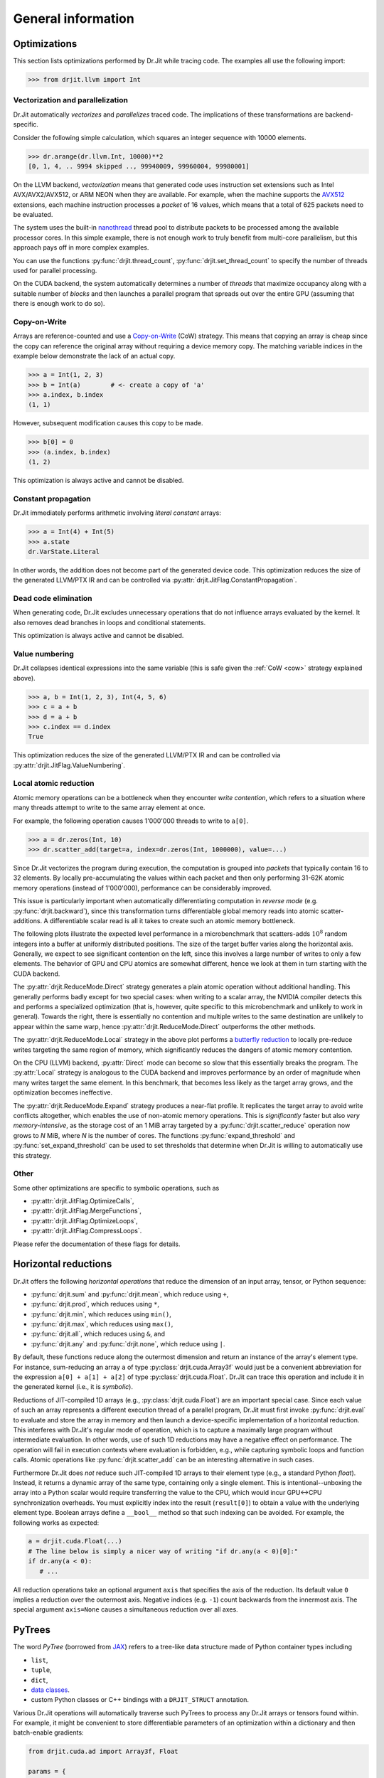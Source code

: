 .. py:currentmodule:: drjit

General information
===================


Optimizations
-------------

This section lists optimizations performed by Dr.Jit while tracing code. The
examples all use the following import:

.. code-block:: pycon

   >>> from drjit.llvm import Int

Vectorization and parallelization
^^^^^^^^^^^^^^^^^^^^^^^^^^^^^^^^^

Dr.Jit automatically *vectorizes* and *parallelizes* traced code. The
implications of these transformations are backend-specific.

Consider the following simple calculation, which squares an integer
sequence with 10000 elements.

.. code-block:: pycon

   >>> dr.arange(dr.llvm.Int, 10000)**2
   [0, 1, 4, .. 9994 skipped .., 99940009, 99960004, 99980001]

On the LLVM backend, *vectorization* means that generated code uses instruction
set extensions such as Intel AVX/AVX2/AVX512, or ARM NEON when they are
available. For example, when the machine supports the `AVX512
<https://en.wikipedia.org/wiki/AVX-512>`__ extensions, each machine
instruction processes a *packet* of 16 values, which means that a total of 625
packets need to be evaluated.

The system uses the built-in `nanothread
<https://github.com/mitsuba-renderer/nanothread>`__ thread pool to distribute
packets to be processed among the available processor cores. In this simple
example, there is not enough work to truly benefit from multi-core parallelism,
but this approach pays off in more complex examples.

You can use the functions :py:func:`drjit.thread_count`,
:py:func:`drjit.set_thread_count` to specify the number of threads used for parallel processing.

On the CUDA backend, the system automatically determines a number of *threads*
that maximize occupancy along with a suitable number of *blocks* and then
launches a parallel program that spreads out over the entire GPU (assuming that
there is enough work to do so).

.. _cow:

Copy-on-Write
^^^^^^^^^^^^^

Arrays are reference-counted and use a `Copy-on-Write
<https://en.wikipedia.org/wiki/Copy-on-write>`__ (CoW) strategy. This means
that copying an array is cheap since the copy can reference the original array
without requiring a device memory copy. The matching variable indices in the
example below demonstrate the lack of an actual copy.

.. code-block:: pycon

   >>> a = Int(1, 2, 3)
   >>> b = Int(a)        # <- create a copy of 'a'
   >>> a.index, b.index
   (1, 1)

However, subsequent modification causes this copy to be made.

.. code-block:: pycon

   >>> b[0] = 0
   >>> (a.index, b.index)
   (1, 2)

This optimization is always active and cannot be disabled.

Constant propagation
^^^^^^^^^^^^^^^^^^^^

Dr.Jit immediately performs arithmetic involving *literal constant* arrays:

.. code-block:: pycon

   >>> a = Int(4) + Int(5)
   >>> a.state
   dr.VarState.Literal

In other words, the addition does not become part of the generated device code.
This optimization reduces the size of the generated LLVM/PTX IR and can be
controlled via :py:attr:`drjit.JitFlag.ConstantPropagation`.

Dead code elimination
^^^^^^^^^^^^^^^^^^^^^

When generating code, Dr.Jit excludes unnecessary operations that do not
influence arrays evaluated by the kernel. It also removes dead branches in
loops and conditional statements.

This optimization is always active and cannot be disabled.

Value numbering
^^^^^^^^^^^^^^^

Dr.Jit collapses identical expressions into the same variable (this is safe
given the :ref:`CoW <cow>` strategy explained above).

.. code-block:: pycon

   >>> a, b = Int(1, 2, 3), Int(4, 5, 6)
   >>> c = a + b
   >>> d = a + b
   >>> c.index == d.index
   True

This optimization reduces the size of the generated LLVM/PTX IR and can be
controlled via :py:attr:`drjit.JitFlag.ValueNumbering`.

.. _reduce-local:

Local atomic reduction
^^^^^^^^^^^^^^^^^^^^^^

Atomic memory operations can be a bottleneck when they encounter *write
contention*, which refers to a situation where many threads attempt to write to
the same array element at once.

For example, the following operation causes 1'000'000 threads to write to
``a[0]``.

.. code-block:: pycon

   >>> a = dr.zeros(Int, 10)
   >>> dr.scatter_add(target=a, index=dr.zeros(Int, 1000000), value=...)

Since Dr.Jit vectorizes the program during execution, the computation is
grouped into *packets* that typically contain 16 to 32 elements. By locally
pre-accumulating the values within each packet and then only performing 31-62K
atomic memory operations (instead of 1'000'000), performance can be
considerably improved.

This issue is particularly important when automatically differentiating
computation in *reverse mode* (e.g. :py:func:`drjit.backward`), since
this transformation turns differentiable global memory reads into atomic
scatter-additions. A differentiable scalar read is all it takes to create
such an atomic memory bottleneck.

The following plots illustrate the expected level performance in a
microbenchmark that scatters-adds :math:`10^8` random integers into a buffer at
uniformly distributed positions. The size of the target buffer varies along the
horizontal axis. Generally, we expect to see significant contention on the
left, since this involves a large number of writes to only a few elements. The
behavior of GPU and CPU atomics are somewhat different, hence we look at them
in turn starting with the CUDA backend.

The :py:attr:`drjit.ReduceMode.Direct` strategy generates a plain atomic
operation without additional handling. This generally performs badly except for
two special cases: when writing to a scalar array, the NVIDIA compiler detects
this and performs a specialized optimization (that is, however, quite specific
to this microbenchmark and unlikely to work in general). Towards the right,
there is essentially no contention and multiple writes to the same destination
are unlikely to appear within the same warp, hence
:py:attr:`drjit.ReduceMode.Direct` outperforms the other methods.

.. image:: https://rgl.s3.eu-central-1.amazonaws.com/media/uploads/wjakob/2024/01/scatter_add_cuda.svg
  :class: only-light

.. image:: https://rgl.s3.eu-central-1.amazonaws.com/media/uploads/wjakob/2024/01/scatter_add_cuda_dark.svg
  :class: only-dark

The :py:attr:`drjit.ReduceMode.Local` strategy in the above plot performs a
`butterfly reduction <https://en.wikipedia.org/wiki/Butterfly_network>`__ to
locally pre-reduce writes targeting the same region of memory, which
significantly reduces the dangers of atomic memory contention.

On the CPU (LLVM) backend, :py:attr:`Direct` mode can become so slow that this
essentially breaks the program. The :py:attr:`Local` strategy is analogous to
the CUDA backend and improves performance by an order of magnitude when many
writes target the same element. In this benchmark, that becomes less likely as
the target array grows, and the optimization becomes ineffective.

.. image:: https://rgl.s3.eu-central-1.amazonaws.com/media/uploads/wjakob/2024/01/scatter_add_llvm.svg
  :class: only-light

.. image:: https://rgl.s3.eu-central-1.amazonaws.com/media/uploads/wjakob/2024/01/scatter_add_llvm_dark.svg
  :class: only-dark

The :py:attr:`drjit.ReduceMode.Expand` strategy produces a near-flat profile.
It replicates the target array to avoid write conflicts altogether, which
enables the use of non-atomic memory operations. This is *significantly* faster
but also *very memory-intensive*, as the storage cost of an 1 MiB array targeted
by a :py:func:`drjit.scatter_reduce` operation now grows to *N* MiB,
where *N* is the number of cores. The functions :py:func:`expand_threshold`
and :py:func:`set_expand_threshold` can be used to set thresholds that
determine when Dr.Jit is willing to automatically use this strategy.


Other
^^^^^

Some other optimizations are specific to symbolic operations, such as

- :py:attr:`drjit.JitFlag.OptimizeCalls`,
- :py:attr:`drjit.JitFlag.MergeFunctions`,
- :py:attr:`drjit.JitFlag.OptimizeLoops`,
- :py:attr:`drjit.JitFlag.CompressLoops`.

Please refer the documentation of these flags for details.

.. _horizontal-reductions:

Horizontal reductions
---------------------

Dr.Jit offers the following *horizontal operations* that reduce the dimension
of an input array, tensor, or Python sequence:

- :py:func:`drjit.sum` and :py:func:`drjit.mean`, which reduce using ``+``,
- :py:func:`drjit.prod`, which reduces using ``*``,
- :py:func:`drjit.min`, which reduces using ``min()``,
- :py:func:`drjit.max`, which reduces using ``max()``,
- :py:func:`drjit.all`, which reduces using ``&``, and
- :py:func:`drjit.any` and :py:func:`drjit.none`, which reduce using ``|``.

By default, these functions reduce along the outermost dimension and return an
instance of the array's element type. For instance, sum-reducing an array ``a`` of
type :py:class:`drjit.cuda.Array3f` would just be a convenient abbreviation for
the expression ``a[0] + a[1] + a[2]`` of type :py:class:`drjit.cuda.Float`.
Dr.Jit can trace this operation and include it in the generated kernel (i.e.,
it is *symbolic*).

Reductions of JIT-compiled 1D arrays (e.g., :py:class:`drjit.cuda.Float`) are an
important special case. Since each value of such an array represents a
different execution thread of a parallel program, Dr.Jit must first invoke
:py:func:`drjit.eval` to evaluate and store the array in memory and then launch
a device-specific implementation of a horizontal reduction. This interferes with
Dr.Jit's regular mode of operation, which is to capture a maximally large
program without intermediate evaluation. In other words, use of such 1D
reductions may have a negative effect on performance. The operation will fail
in execution contexts where evaluation is forbidden, e.g., while capturing
symbolic loops and function calls. Atomic operations like
:py:func:`drjit.scatter_add` can be an interesting alternative in such cases.

Furthermore Dr.Jit does *not* reduce such JIT-compiled 1D arrays to their
element type (e.g., a standard Python `float`). Instead, it returns a dynamic
array of the same type, containing only a single element. This is
intentional--unboxing the array into a Python scalar would require transferring
the value to the CPU, which would incur GPU<->CPU synchronization overheads.
You must explicitly index into the result (``result[0]``) to obtain a value
with the underlying element type. Boolean arrays define a ``__bool__`` method
so that such indexing can be avoided. For example, the following works as
expected:

.. code-block:: python

   a = drjit.cuda.Float(...)
   # The line below is simply a nicer way of writing "if dr.any(a < 0)[0]:"
   if dr.any(a < 0):
      # ...

All reduction operations take an optional argument ``axis`` that specifies the
axis of the reduction. Its default value ``0`` implies a reduction over the
outermost axis. Negative indices (e.g. ``-1``) count backwards from the
innermost axis. The special argument ``axis=None`` causes a simultaneous
reduction over all axes.

.. _pytrees:

PyTrees
-------

The word *PyTree* (borrowed from `JAX
<https://jax.readthedocs.io/en/latest/pytrees.html>`_) refers to a tree-like
data structure made of Python container types including

- ``list``,
- ``tuple``,
- ``dict``,
- `data classes <https://docs.python.org/3/library/dataclasses.html>`__.
- custom Python classes or C++ bindings with a ``DRJIT_STRUCT`` annotation.

Various Dr.Jit operations will automatically traverse such PyTrees to process
any Dr.Jit arrays or tensors found within. For example, it might be convenient
to store differentiable parameters of an optimization within a dictionary and
then batch-enable gradients:

.. code-block:: python

   from drjit.cuda.ad import Array3f, Float

   params = {
       'foo': Array3f(...),
       'bar': Float(...)
   }

   dr.enable_grad(params)

PyTrees can similarly be used as state variables in symbolic loops and
conditionals, as arguments and return values of symbolic calls, as arguments of
scatter/gather operations, and many others (the :ref:`reference <reference>`
explicitly lists the word *PyTree* in all supported operations).

Limitations
^^^^^^^^^^^

You may not use Dr.Jit types as *keys* of a dictionary occurring within a
PyTree. Furthermore, PyTrees may not contain cycles. For example, the following
data structure will cause PyTree-compatible operations to fail with a
``RecursionError``.

.. code-block:: python

   x = []
   x.append(x)

Finally, Dr.Jit automatically traverses tuples, lists, and dictionaries,
but it does not traverse subclasses of basic containers and other generalized
sequences or mappings. This is intentional.

.. _custom_types_py:

Custom types
^^^^^^^^^^^^

There are two ways of extending PyTrees with custom data types. The first is to
register a Python `data class
<https://docs.python.org/3/library/dataclasses.html>`__. Note that this type
must be default-constructible, which means that its members should have default
initializers.

.. code-block:: python

   from drjit.cuda.ad import Float
   from dataclasses import dataclass

   @dataclass
   class MyPoint2f:
       x: Float = Float(0)
       y: Float = Float(0)

   # Create a vector representing 100 2D points. Dr.Jit will
   # automatically populate the 'x' and 'y' members
   value = dr.zeros(MyPoint2f, 100)

The second option is to annotate an existing non-dataclass type (e.g. a
standard Python class or a C++ binding) with a static ``DRJIT_STRUCT`` member.
This is simply a dictionary describing the names and types of all fields.
Such custom types must also be default-constructible (i.e., the constructor
should work if called without arguments). The following is analogous to the
above dataclass version:

.. code-block:: python

   from drjit.cuda.ad import Float

   class MyPoint2f:
       DRJIT_STRUCT = { 'x' : Float, 'y': Float }

       def __init__(self, x: Float | None = None, y: Float | None = None):
           self.x = x or Float()
           self.y = y or Float()

   # Create a vector representing 100 2D points. Dr.Jit will
   # automatically populate the 'x' and 'y' members
   value = dr.zeros(MyPoint2f, 100)

Fields don't exclusively have to be containers or Dr.Jit types. For example, we
could have added an extra ``datetime`` entry to record when a set of points was
captured. Such fields will be ignored by traversal operations.


.. _transcendental-accuracy:

Accuracy of transcendental operations
-------------------------------------

Single precision
^^^^^^^^^^^^^^^^

.. note::

    The trigonometric functions *sin*, *cos*, and *tan* are optimized for low
    error on the domain :math:`|x| < 8192` and don't perform as well beyond
    this range.

.. list-table::
    :widths: 5 8 8 10 8 10
    :header-rows: 1
    :align: center

    * - Function
      - Tested domain
      - Abs. error (mean)
      - Abs. error (max)
      - Rel. error (mean)
      - Rel. error (max)
    * - :math:`\text{sin}()`
      - :math:`-8192 < x < 8192`
      - :math:`1.2 \cdot 10^{-8}`
      - :math:`1.2 \cdot 10^{-7}`
      - :math:`1.9 \cdot 10^{-8}\,(0.25\,\text{ulp})`
      - :math:`1.8 \cdot 10^{-6}\,(19\,\text{ulp})`
    * - :math:`\text{cos}()`
      - :math:`-8192 < x < 8192`
      - :math:`1.2 \cdot 10^{-8}`
      - :math:`1.2 \cdot 10^{-7}`
      - :math:`1.9 \cdot 10^{-8}\,(0.25\,\text{ulp})`
      - :math:`3.1 \cdot 10^{-6}\,(47\,\text{ulp})`
    * - :math:`\text{tan}()`
      - :math:`-8192 < x < 8192`
      - :math:`4.7 \cdot 10^{-6}`
      - :math:`8.1 \cdot 10^{-1}`
      - :math:`3.4 \cdot 10^{-8}\,(0.42\,\text{ulp})`
      - :math:`3.1 \cdot 10^{-6}\,(30\,\text{ulp})`
    * - :math:`\text{asin}()`
      - :math:`-1 < x < 1`
      - :math:`2.3 \cdot 10^{-8}`
      - :math:`1.2 \cdot 10^{-7}`
      - :math:`2.9 \cdot 10^{-8}\,(0.33\,\text{ulp})`
      - :math:`2.3 \cdot 10^{-7}\,(2\,\text{ulp})`
    * - :math:`\text{acos}()`
      - :math:`-1 < x < 1`
      - :math:`4.7 \cdot 10^{-8}`
      - :math:`2.4 \cdot 10^{-7}`
      - :math:`2.9 \cdot 10^{-8}\,(0.33\,\text{ulp})`
      - :math:`1.2 \cdot 10^{-7}\,(1\,\text{ulp})`
    * - :math:`\text{atan}()`
      - :math:`-1 < x < 1`
      - :math:`1.8 \cdot 10^{-7}`
      - :math:`6 \cdot 10^{-7}`
      - :math:`4.2 \cdot 10^{-7}\,(4.9\,\text{ulp})`
      - :math:`8.2 \cdot 10^{-7}\,(12\,\text{ulp})`
    * - :math:`\text{sinh}()`
      - :math:`-10 < x < 10`
      - :math:`2.6 \cdot 10^{-5}`
      - :math:`2 \cdot 10^{-3}`
      - :math:`2.8 \cdot 10^{-8}\,(0.34\,\text{ulp})`
      - :math:`2.7 \cdot 10^{-7}\,(3\,\text{ulp})`
    * - :math:`\text{cosh}()`
      - :math:`-10 < x < 10`
      - :math:`2.9 \cdot 10^{-5}`
      - :math:`2 \cdot 10^{-3}`
      - :math:`2.9 \cdot 10^{-8}\,(0.35\,\text{ulp})`
      - :math:`2.5 \cdot 10^{-7}\,(4\,\text{ulp})`
    * - :math:`\text{tanh}()`
      - :math:`-10 < x < 10`
      - :math:`4.8 \cdot 10^{-8}`
      - :math:`4.2 \cdot 10^{-7}`
      - :math:`5 \cdot 10^{-8}\,(0.76\,\text{ulp})`
      - :math:`5 \cdot 10^{-7}\,(7\,\text{ulp})`
    * - :math:`\text{asinh}()`
      - :math:`-30 < x < 30`
      - :math:`2.8 \cdot 10^{-8}`
      - :math:`4.8 \cdot 10^{-7}`
      - :math:`1 \cdot 10^{-8}\,(0.13\,\text{ulp})`
      - :math:`1.7 \cdot 10^{-7}\,(2\,\text{ulp})`
    * - :math:`\text{acosh}()`
      - :math:`1 < x < 10`
      - :math:`2.9 \cdot 10^{-8}`
      - :math:`2.4 \cdot 10^{-7}`
      - :math:`1.5 \cdot 10^{-8}\,(0.18\,\text{ulp})`
      - :math:`2.4 \cdot 10^{-7}\,(3\,\text{ulp})`
    * - :math:`\text{atanh}()`
      - :math:`-1 < x < 1`
      - :math:`9.9 \cdot 10^{-9}`
      - :math:`2.4 \cdot 10^{-7}`
      - :math:`1.5 \cdot 10^{-8}\,(0.18\,\text{ulp})`
      - :math:`1.2 \cdot 10^{-7}\,(1\,\text{ulp})`
    * - :math:`\text{exp}()`
      - :math:`-20 < x < 30`
      - :math:`0.72 \cdot 10^{4}`
      - :math:`0.1 \cdot 10^{7}`
      - :math:`2.4 \cdot 10^{-8}\,(0.27\,\text{ulp})`
      - :math:`1.2 \cdot 10^{-7}\,(1\,\text{ulp})`
    * - :math:`\text{log}()`
      - :math:`10^{-20} < x < 2\cdot 10^{30}`
      - :math:`9.6 \cdot 10^{-9}`
      - :math:`7.6 \cdot 10^{-6}`
      - :math:`1.4 \cdot 10^{-10}\,(0.0013\,\text{ulp})`
      - :math:`1.2 \cdot 10^{-7}\,(1\,\text{ulp})`
    * - :math:`\text{erf}()`
      - :math:`-1 < x < 1`
      - :math:`3.2 \cdot 10^{-8}`
      - :math:`1.8 \cdot 10^{-7}`
      - :math:`6.4 \cdot 10^{-8}\,(0.78\,\text{ulp})`
      - :math:`3.3 \cdot 10^{-7}\,(4\,\text{ulp})`
    * - :math:`\text{erfc}()`
      - :math:`-1 < x < 1`
      - :math:`3.4 \cdot 10^{-8}`
      - :math:`2.4 \cdot 10^{-7}`
      - :math:`6.4 \cdot 10^{-8}\,(0.79\,\text{ulp})`
      - :math:`1 \cdot 10^{-6}\,(11\,\text{ulp})`

Double precision
^^^^^^^^^^^^^^^^

.. list-table::
    :widths: 5 8 8 10 8 10
    :header-rows: 1
    :align: center

    * - Function
      - Tested domain
      - Abs. error (mean)
      - Abs. error (max)
      - Rel. error (mean)
      - Rel. error (max)
    * - :math:`\text{sin}()`
      - :math:`-8192 < x < 8192`
      - :math:`2.2 \cdot 10^{-17}`
      - :math:`2.2 \cdot 10^{-16}`
      - :math:`3.6 \cdot 10^{-17}\,(0.25\,\text{ulp})`
      - :math:`3.1 \cdot 10^{-16}\,(2\,\text{ulp})`
    * - :math:`\text{cos}()`
      - :math:`-8192 < x < 8192`
      - :math:`2.2 \cdot 10^{-17}`
      - :math:`2.2 \cdot 10^{-16}`
      - :math:`3.6 \cdot 10^{-17}\,(0.25\,\text{ulp})`
      - :math:`3 \cdot 10^{-16}\,(2\,\text{ulp})`
    * - :math:`\text{tan}()`
      - :math:`-8192 < x < 8192`
      - :math:`6.8 \cdot 10^{-16}`
      - :math:`1.2 \cdot 10^{-10}`
      - :math:`5.4 \cdot 10^{-17}\,(0.35\,\text{ulp})`
      - :math:`4.1 \cdot 10^{-16}\,(3\,\text{ulp})`
    * - :math:`\text{cot}()`
      - :math:`-8192 < x < 8192`
      - :math:`4.9 \cdot 10^{-16}`
      - :math:`1.2 \cdot 10^{-10}`
      - :math:`5.5 \cdot 10^{-17}\,(0.36\,\text{ulp})`
      - :math:`4.4 \cdot 10^{-16}\,(3\,\text{ulp})`
    * - :math:`\text{asin}()`
      - :math:`-1 < x < 1`
      - :math:`1.3 \cdot 10^{-17}`
      - :math:`2.2 \cdot 10^{-16}`
      - :math:`1.5 \cdot 10^{-17}\,(0.098\,\text{ulp})`
      - :math:`2.2 \cdot 10^{-16}\,(1\,\text{ulp})`
    * - :math:`\text{acos}()`
      - :math:`-1 < x < 1`
      - :math:`5.4 \cdot 10^{-17}`
      - :math:`4.4 \cdot 10^{-16}`
      - :math:`3.5 \cdot 10^{-17}\,(0.23\,\text{ulp})`
      - :math:`2.2 \cdot 10^{-16}\,(1\,\text{ulp})`
    * - :math:`\text{atan}()`
      - :math:`-1 < x < 1`
      - :math:`4.3 \cdot 10^{-17}`
      - :math:`3.3 \cdot 10^{-16}`
      - :math:`1 \cdot 10^{-16}\,(0.65\,\text{ulp})`
      - :math:`7.1 \cdot 10^{-16}\,(5\,\text{ulp})`
    * - :math:`\text{sinh}()`
      - :math:`-10 < x < 10`
      - :math:`3.1 \cdot 10^{-14}`
      - :math:`1.8 \cdot 10^{-12}`
      - :math:`3.3 \cdot 10^{-17}\,(0.22\,\text{ulp})`
      - :math:`4.3 \cdot 10^{-16}\,(2\,\text{ulp})`
    * - :math:`\text{cosh}()`
      - :math:`-10 < x < 10`
      - :math:`2.2 \cdot 10^{-14}`
      - :math:`1.8 \cdot 10^{-12}`
      - :math:`2 \cdot 10^{-17}\,(0.13\,\text{ulp})`
      - :math:`2.9 \cdot 10^{-16}\,(2\,\text{ulp})`
    * - :math:`\text{tanh}()`
      - :math:`-10 < x < 10`
      - :math:`5.6 \cdot 10^{-17}`
      - :math:`3.3 \cdot 10^{-16}`
      - :math:`6.1 \cdot 10^{-17}\,(0.52\,\text{ulp})`
      - :math:`5.5 \cdot 10^{-16}\,(3\,\text{ulp})`
    * - :math:`\text{asinh}()`
      - :math:`-30 < x < 30`
      - :math:`5.1 \cdot 10^{-17}`
      - :math:`8.9 \cdot 10^{-16}`
      - :math:`1.9 \cdot 10^{-17}\,(0.13\,\text{ulp})`
      - :math:`4.4 \cdot 10^{-16}\,(2\,\text{ulp})`
    * - :math:`\text{acosh}()`
      - :math:`1 < x < 10`
      - :math:`4.9 \cdot 10^{-17}`
      - :math:`4.4 \cdot 10^{-16}`
      - :math:`2.6 \cdot 10^{-17}\,(0.17\,\text{ulp})`
      - :math:`6.6 \cdot 10^{-16}\,(5\,\text{ulp})`
    * - :math:`\text{atanh}()`
      - :math:`-1 < x < 1`
      - :math:`1.8 \cdot 10^{-17}`
      - :math:`4.4 \cdot 10^{-16}`
      - :math:`3.2 \cdot 10^{-17}\,(0.21\,\text{ulp})`
      - :math:`3 \cdot 10^{-16}\,(2\,\text{ulp})`
    * - :math:`\text{exp}()`
      - :math:`-20 < x < 30`
      - :math:`4.7 \cdot 10^{-6}`
      - :math:`2 \cdot 10^{-3}`
      - :math:`2.5 \cdot 10^{-17}\,(0.16\,\text{ulp})`
      - :math:`3.3 \cdot 10^{-16}\,(2\,\text{ulp})`
    * - :math:`\text{log}()`
      - :math:`10^{-20} < x < 2\cdot 10^{30}`
      - :math:`1.9 \cdot 10^{-17}`
      - :math:`1.4 \cdot 10^{-14}`
      - :math:`2.7 \cdot 10^{-19}\,(0.0013\,\text{ulp})`
      - :math:`2.2 \cdot 10^{-16}\,(1\,\text{ulp})`
    * - :math:`\text{erf}()`
      - :math:`-1 < x < 1`
      - :math:`4.7 \cdot 10^{-17}`
      - :math:`4.4 \cdot 10^{-16}`
      - :math:`9.6 \cdot 10^{-17}\,(0.63\,\text{ulp})`
      - :math:`5.9 \cdot 10^{-16}\,(5\,\text{ulp})`
    * - :math:`\text{erfc}()`
      - :math:`-1 < x < 1`
      - :math:`4.8 \cdot 10^{-17}`
      - :math:`4.4 \cdot 10^{-16}`
      - :math:`9.6 \cdot 10^{-17}\,(0.64\,\text{ulp})`
      - :math:`2.5 \cdot 10^{-15}\,(16\,\text{ulp})`

.. _type_signatures:

Type signatures
---------------

The :py:class:`drjit.ArrayBase` class and various core functions have
relatively complicated-looking type signatures involving Python `generics and
type variables <https://docs.python.org/3/library/typing.html#generics>`__.
This enables type-checking of arithmetic expressions and improves visual
autocomplete in editors such as `VS Code <https://code.visualstudio.com>`__.
This section explains how these type annotations work.

The :py:class:`drjit.ArrayBase` class is both an *abstract* and a *generic*
Python type parameterized by several auxiliary type parameters. They help
static type checkers like `MyPy <https://github.com/python/mypy>`__ and
`PyRight <https://github.com/microsoft/pyright>`__ make sense how subclasses of
this type transform when passed to various builtin operations. These auxiliary
parameters are:

- ``SelfT``: the type of the array subclass (i.e., a forward reference of the
  type to itself).
- ``SelfCpT``: a union of compatible types, for which ``self + other`` or
  ``self | other`` produce a result of type ``SelfT``.
- ``ValT``: the *value type* (i.e., the type of ``self[0]``)
- ``ValCpT``: a union of compatible types, for which ``self[0] + other`` or
  ``self[0] | other`` produce a result of type ``ValT``.
- ``RedT``: type following reduction by :py:func:`drjit.sum` or
  :py:func:`drjit.all`.
- ``MaskT``: type produced by comparisons such as ``__eq__``.

For example, here is the declaration of ``llvm.ad.Array2f`` shipped as part of
Dr.Jit's `stub file
<https://nanobind.readthedocs.io/en/latest/typing.html#stubs>`__
``drjit/llvm/ad.pyi``:

.. code-block:: python

   class Array2f(drjit.ArrayBase['Array2f', '_Array2fCp', Float, '_FloatCp', Float, Array2b]):
       pass

String arguments provide *forward references* that the type checker will
resolve at a later point. So here, we have

- ``SelfT``: :py:class:`drjit.llvm.ad.Array2f`,
- ``SelfCp``: a forward reference to ``drjit.llvm.ad._Array2fCp`` (more on this shortly),
- ``ValT``: :py:class:`drjit.llvm.ad.Float`,
- ``ValCpT``: a forward reference to ``drjit.llvm.ad._FloatCp`` (more on this shortly),
- ``RedT``: :py:class`drjit.llvm.ad.Float`, and
- ``MaskT``: :py:class:`drjit.llvm.ad.Array2b`.

The mysterious-looking underscored forward references can be found at the
bottom of the same stub, for example:

.. code-block:: python

   _Array2fCp: TypeAlias = Union['Array2f', '_FloatCp', 'drjit.llvm._Array2fCp',
                                 'drjit.scalar._Array2fCp', '_Array2f16Cp']

This alias creates a union of types that are *compatible* (as implied by the
``"Cp"`` suffix) with the type ``Array2f``, for example when encountered in an
arithmetic operations like an addition. This includes:

- Whatever is compatible with the *value type* of the array (``drjit.llvm.ad._FloatCp``)
- Types compatible with the *non-AD* version of the array (``drjit.llvm._Array2fCp``)
- Types compatible with the *scalar* version of the array (``drjit.scalar._Array2fCp``)
- Types compatible with a representative *lower-precision* version of that same
  array type (``drjit.llvm.ad._Array2f16Cp``)

These are all themselves type aliases representing unions continuing in the
same vein, and so this in principle expands up a quite huge combined union.
This enables static type inference based on Dr.Jit's promotion rules.

With this background, we can now try to understand a type signature such as
that of :py:func:`drjit.maximum`:

.. code-block:: python

   @overload
   def maximum(a: ArrayBase[SelfT, SelfCpT, ValT, ValCpT, RedT, MaskT], b: SelfCpT, /) -> SelfT: ...
   @overload
   def maximum(a: SelfCpT, b: ArrayBase[SelfT, SelfCpT, ValT, ValCpT, RedT, MaskT], /) -> SelfT: ...
   @overload
   def maximum(a: T, b: T, /) -> T: ...

Suppose we are computing the maximum of two 3D arrays:

.. code-block:: python

   a: Array3u = ...
   b: Array3f = ...
   c: ??? = dr.maximum(a, b)

In this case, ``???`` is ``Array3f`` due to the type promotion rules, but how
does the type checker know this? When it tries the first overload, it
realizes that ``b: Array3f`` is *not* part of the ``SelfCpT`` (compatible
with *self*) type parameter of ``Array3u``. In second overload, the test is
reversed and succeeds, and the result is the ``SelfT`` of ``Array3f``, which is
also ``Array3f``. The third overload exists to handle cases where neither input
is a Dr.Jit array type. (e.g. ``dr.maximum(1, 2)``)
